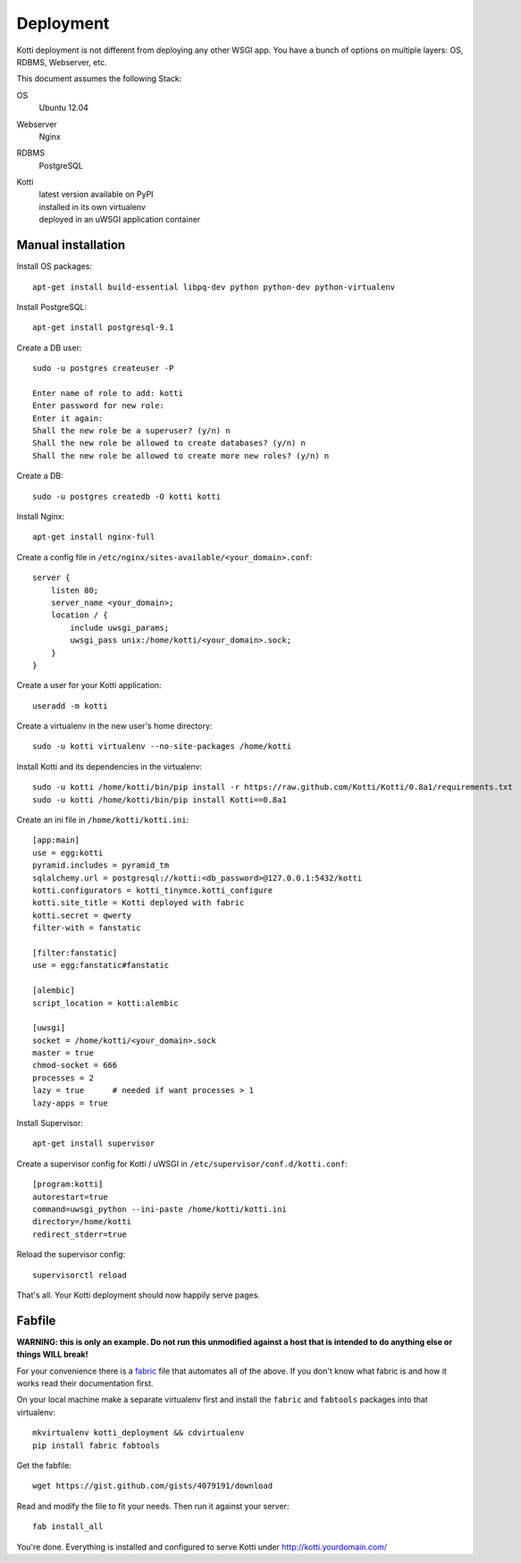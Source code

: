 .. _deployment:

Deployment
==========

Kotti deployment is not different from deploying any other WSGI app.
You have a bunch of options on multiple layers: OS, RDBMS, Webserver, etc.

This document assumes the following Stack:

OS
    Ubuntu 12.04
Webserver
    Nginx
RDBMS
    PostgreSQL
Kotti
    | latest version available on PyPI
    | installed in its own virtualenv
    | deployed in an uWSGI application container

Manual installation
-------------------

Install OS packages::

    apt-get install build-essential libpq-dev python python-dev python-virtualenv

Install PostgreSQL::

    apt-get install postgresql-9.1

Create a DB user::

    sudo -u postgres createuser -P

    Enter name of role to add: kotti
    Enter password for new role:
    Enter it again:
    Shall the new role be a superuser? (y/n) n
    Shall the new role be allowed to create databases? (y/n) n
    Shall the new role be allowed to create more new roles? (y/n) n

Create a DB::

    sudo -u postgres createdb -O kotti kotti

Install Nginx::

    apt-get install nginx-full

Create a config file in ``/etc/nginx/sites-available/<your_domain>.conf``::

    server {
        listen 80;
        server_name <your_domain>;
        location / {
            include uwsgi_params;
            uwsgi_pass unix:/home/kotti/<your_domain>.sock;
        }
    }

Create a user for your Kotti application::

    useradd -m kotti

Create a virtualenv in the new user's home directory::

    sudo -u kotti virtualenv --no-site-packages /home/kotti

Install Kotti and its dependencies in the virtualenv::

    sudo -u kotti /home/kotti/bin/pip install -r https://raw.github.com/Kotti/Kotti/0.8a1/requirements.txt
    sudo -u kotti /home/kotti/bin/pip install Kotti==0.8a1

Create an ini file in ``/home/kotti/kotti.ini``::

    [app:main]
    use = egg:kotti
    pyramid.includes = pyramid_tm
    sqlalchemy.url = postgresql://kotti:<db_password>@127.0.0.1:5432/kotti
    kotti.configurators = kotti_tinymce.kotti_configure
    kotti.site_title = Kotti deployed with fabric
    kotti.secret = qwerty
    filter-with = fanstatic

    [filter:fanstatic]
    use = egg:fanstatic#fanstatic

    [alembic]
    script_location = kotti:alembic

    [uwsgi]
    socket = /home/kotti/<your_domain>.sock
    master = true
    chmod-socket = 666
    processes = 2
    lazy = true      # needed if want processes > 1
    lazy-apps = true

Install Supervisor::

    apt-get install supervisor

Create a supervisor config for Kotti / uWSGI in
``/etc/supervisor/conf.d/kotti.conf``::

    [program:kotti]
    autorestart=true
    command=uwsgi_python --ini-paste /home/kotti/kotti.ini
    directory=/home/kotti
    redirect_stderr=true

Reload the supervisor config::

    supervisorctl reload

That's all.
Your Kotti deployment should now happily serve pages.

Fabfile
-------

**WARNING: this is only an example.
Do not run this unmodified against a host that is intended to do anything else or things WILL break!**

For your convenience there is a `fabric`_ file that automates all of the above.
If you don't know what fabric is and how it works read their documentation first.

On your local machine make a separate virtualenv first and install the ``fabric`` and ``fabtools`` packages into that virtualenv::

    mkvirtualenv kotti_deployment && cdvirtualenv
    pip install fabric fabtools

Get the fabfile::

    wget https://gist.github.com/gists/4079191/download

Read and modify the file to fit your needs.
Then run it against your server::

    fab install_all

You're done.
Everything is installed and configured to serve Kotti under http://kotti.yourdomain.com/

.. _fabric: http://docs.fabfile.org/
